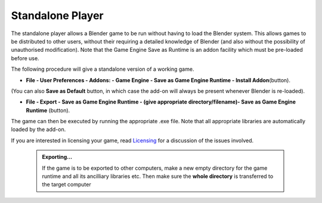 


Standalone Player
=================


The standalone player allows a Blender game to be run without having to load the Blender
system. This allows games to be distributed to other users,
without their requiring a detailed knowledge of Blender
(and also without the possibility of unauthorised modification). Note that the Game Engine
Save as Runtime is an addon facility which must be pre-loaded before use.


The following procedure will give a standalone version of a working game.


- **File - User Preferences - Addons: - Game Engine - Save as Game Engine Runtime - Install Addon**\ (button).

(You can also **Save as Default** button, in which case the add-on will always be present whenever Blender is re-loaded).


- **File - Export - Save as Game Engine Runtime - (give appropriate directory/filename)- Save as Game Engine Runtime** (button).

The game can then be executed by running the appropriate .exe file.
Note that all appropriate libraries are automatically loaded by the add-on.

If you are interested in licensing your game, read `Licensing <http://wiki.blender.org/index.php/User:sculptorjim/Game Engine/Licensing>`__ for a discussion of the issues involved.


 .. admonition:: Exporting…
   :class: nicetip

   If the game is to be exported to other computers, make a new empty directory for the game runtime and all its ancilliary libraries etc.  Then make sure the **whole directory** is transferred to the target computer


